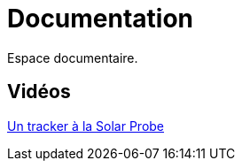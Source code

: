 = Documentation

Espace documentaire.


== Vidéos

https://www.youtube.com/watch?v=wL9PcGu_xrA[Un tracker à la Solar Probe]
